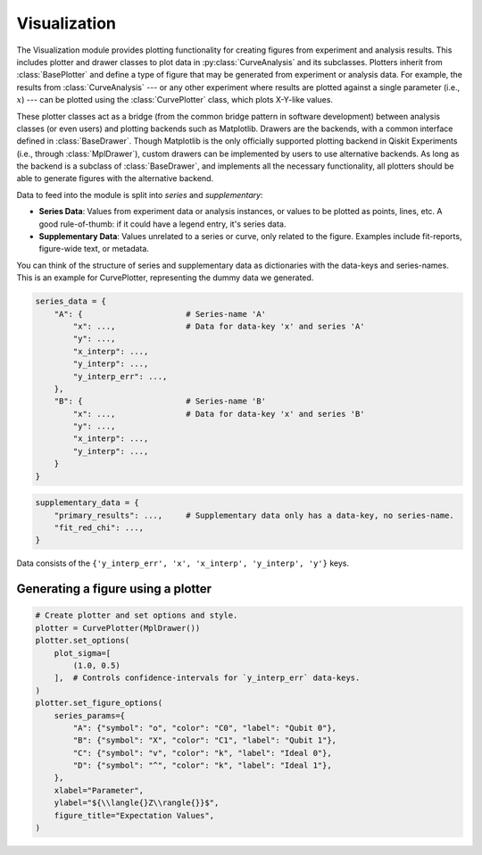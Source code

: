 =========================================================
Visualization
=========================================================

The Visualization module provides plotting functionality for creating figures from experiment and analysis results.
This includes plotter and drawer classes to plot data in :py:class:`CurveAnalysis` and its subclasses.
Plotters inherit from :class:`BasePlotter` and define a type of figure that may be generated from
experiment or analysis data. For example, the results from :class:`CurveAnalysis` --- or any other
experiment where results are plotted against a single parameter (i.e., :math:`x`) --- can be plotted
using the :class:`CurvePlotter` class, which plots X-Y-like values.

These plotter classes act as a bridge (from the common bridge pattern in software development) between
analysis classes (or even users) and plotting backends such as Matplotlib. Drawers are the backends, with
a common interface defined in :class:`BaseDrawer`. Though Matplotlib is the only officially supported
plotting backend in Qiskit Experiments (i.e., through :class:`MplDrawer`), custom drawers can be
implemented by users to use alternative backends. As long as the backend is a subclass of
:class:`BaseDrawer`, and implements all the necessary functionality, all plotters should be able to
generate figures with the alternative backend.

Data to feed into the module is split into `series` and `supplementary`:

- **Series Data**: Values from experiment data or analysis instances, or values to be plotted as points,
  lines, etc. A good rule-of-thumb: if it could have a legend entry, it's series data.
- **Supplementary Data**: Values unrelated to a series or curve, only related to the figure. Examples
  include fit-reports, figure-wide text, or metadata.

You can think of the structure of series and supplementary data as dictionaries with the data-keys and
series-names. This is an example for CurvePlotter, representing the dummy data we generated.

.. code-block:: python

    series_data = {
        "A": {                      # Series-name 'A'
            "x": ...,               # Data for data-key 'x' and series 'A'
            "y": ...,
            "x_interp": ...,
            "y_interp": ...,
            "y_interp_err": ...,
        },
        "B": {                      # Series-name 'B'
            "x": ...,               # Data for data-key 'x' and series 'B'
            "y": ...,
            "x_interp": ...,
            "y_interp": ...,
        }
    }


.. code-block:: python

    supplementary_data = {
        "primary_results": ...,     # Supplementary data only has a data-key, no series-name.
        "fit_red_chi": ...,
    }


Data consists of the ``{'y_interp_err', 'x', 'x_interp', 'y_interp', 'y'}`` keys.


Generating a figure using a plotter
===================================

.. code-block:: python

    # Create plotter and set options and style.
    plotter = CurvePlotter(MplDrawer())
    plotter.set_options(
        plot_sigma=[
            (1.0, 0.5)
        ],  # Controls confidence-intervals for `y_interp_err` data-keys.
    )
    plotter.set_figure_options(
        series_params={
            "A": {"symbol": "o", "color": "C0", "label": "Qubit 0"},
            "B": {"symbol": "X", "color": "C1", "label": "Qubit 1"},
            "C": {"symbol": "v", "color": "k", "label": "Ideal 0"},
            "D": {"symbol": "^", "color": "k", "label": "Ideal 1"},
        },
        xlabel="Parameter",
        ylabel="${\\langle{}Z\\rangle{}}$",
        figure_title="Expectation Values",
    )
